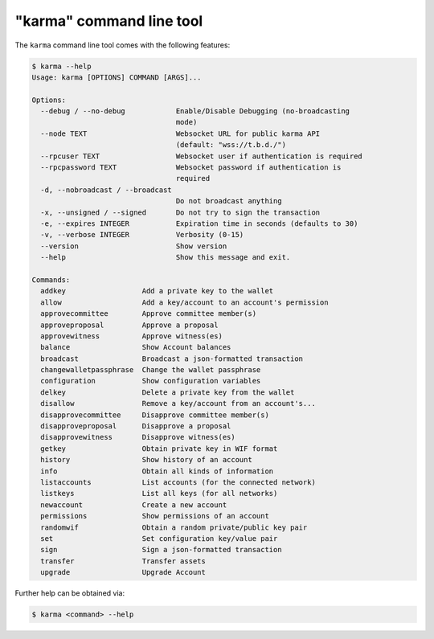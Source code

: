 *****************************
"karma" command line tool
*****************************

The ``karma`` command line tool comes with the following features:

.. code-block:: console

    $ karma --help
    Usage: karma [OPTIONS] COMMAND [ARGS]...

    Options:
      --debug / --no-debug            Enable/Disable Debugging (no-broadcasting
                                      mode)
      --node TEXT                     Websocket URL for public karma API
                                      (default: "wss://t.b.d./")
      --rpcuser TEXT                  Websocket user if authentication is required
      --rpcpassword TEXT              Websocket password if authentication is
                                      required
      -d, --nobroadcast / --broadcast
                                      Do not broadcast anything
      -x, --unsigned / --signed       Do not try to sign the transaction
      -e, --expires INTEGER           Expiration time in seconds (defaults to 30)
      -v, --verbose INTEGER           Verbosity (0-15)
      --version                       Show version
      --help                          Show this message and exit.

    Commands:
      addkey                  Add a private key to the wallet
      allow                   Add a key/account to an account's permission
      approvecommittee        Approve committee member(s)
      approveproposal         Approve a proposal
      approvewitness          Approve witness(es)
      balance                 Show Account balances
      broadcast               Broadcast a json-formatted transaction
      changewalletpassphrase  Change the wallet passphrase
      configuration           Show configuration variables
      delkey                  Delete a private key from the wallet
      disallow                Remove a key/account from an account's...
      disapprovecommittee     Disapprove committee member(s)
      disapproveproposal      Disapprove a proposal
      disapprovewitness       Disapprove witness(es)
      getkey                  Obtain private key in WIF format
      history                 Show history of an account
      info                    Obtain all kinds of information
      listaccounts            List accounts (for the connected network)
      listkeys                List all keys (for all networks)
      newaccount              Create a new account
      permissions             Show permissions of an account
      randomwif               Obtain a random private/public key pair
      set                     Set configuration key/value pair
      sign                    Sign a json-formatted transaction
      transfer                Transfer assets
      upgrade                 Upgrade Account

Further help can be obtained via:

.. code-block:: console

    $ karma <command> --help
